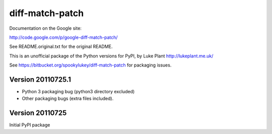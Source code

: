 ================
diff-match-patch
================

Documentation on the Google site:

http://code.google.com/p/google-diff-match-patch/

See README.original.txt for the original README.

This is an unofficial package of the Python versions for PyPI, by
Luke Plant http://lukeplant.me.uk/

See https://bitbucket.org/spookylukey/diff-match-patch for packaging issues.





Version 20110725.1
------------------
* Python 3 packaging bug (python3 directory excluded)
* Other packaging bugs (extra files included).


Version 20110725
----------------
Initial PyPI package


